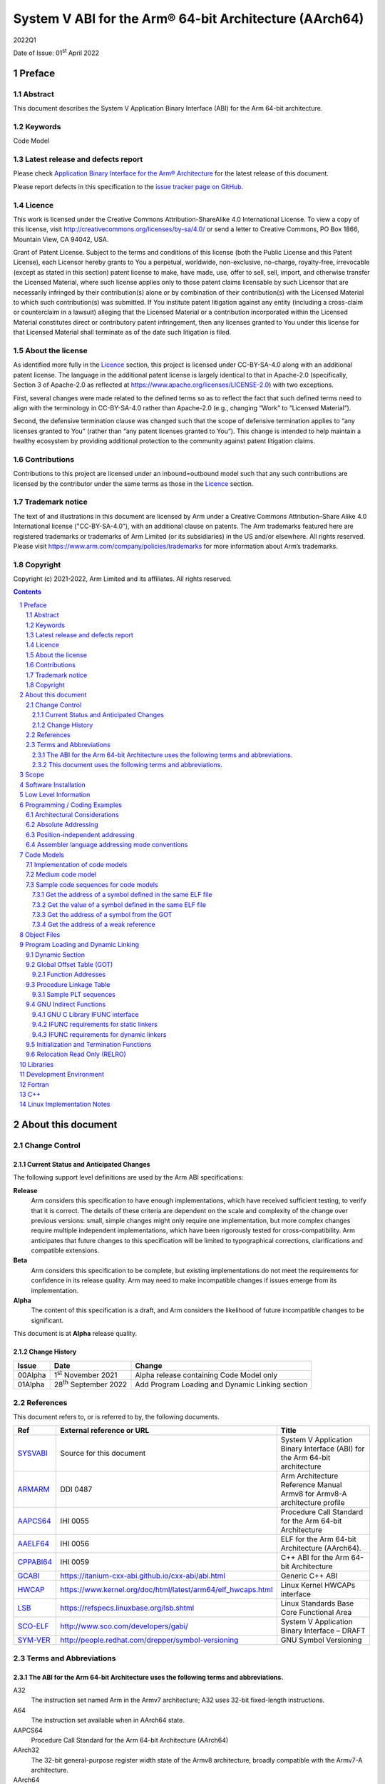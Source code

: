 ..
   Copyright (c) 2021-2022, Arm Limited and its affiliates.  All rights reserved.
   CC-BY-SA-4.0 AND Apache-Patent-License
   See LICENSE file for details

.. |release| replace:: 2022Q1
.. |date-of-issue| replace:: 01\ :sup:`st` April 2022
.. |copyright-date| replace:: 2021-2022
.. |footer| replace:: Copyright © |copyright-date|, Arm Limited and its
                      affiliates. All rights reserved.

.. _ARMARM: https://developer.arm.com/documentation/ddi0487/latest
.. _AAPCS64: https://github.com/ARM-software/abi-aa/releases
.. _AAELF64: https://github.com/ARM-software/abi-aa/releases
.. _CPPABI64: https://developer.arm.com/docs/ihi0059/latest
.. _GCABI: https://itanium-cxx-abi.github.io/cxx-abi/abi.html
.. _HWCAP: https://www.kernel.org/doc/html/latest/arm64/elf_hwcaps.html
.. _LSB: https://refspecs.linuxfoundation.org/LSB_5.0.0/LSB-Core-generic/LSB-Core-generic/book1.html
.. _SCO-ELF: http://www.sco.com/developers/gabi
.. _SYM-VER: http://www.akkadia.org/drepper/symbol-versioning
.. _SYSVABI: https://github.com/ARM-software/abi-aa/releases
.. _TLSDESC: http://www.fsfla.org/~lxoliva/writeups/TLS/paper-lk2006.pdf

System V ABI for the Arm® 64-bit Architecture (AArch64)
*******************************************************

.. class:: version

|release|

.. class:: issued

Date of Issue: |date-of-issue|

.. class:: logo

.. image::  Arm_logo_blue_RGB.svg
   :scale: 30%

.. section-numbering::

.. raw:: pdf

   PageBreak oneColumn

Preface
=======

Abstract
--------

This document describes the System V Application Binary Interface
(ABI) for the Arm 64-bit architecture.

Keywords
--------

Code Model

Latest release and defects report
---------------------------------

Please check `Application Binary Interface for the Arm® Architecture
<https://github.com/ARM-software/abi-aa>`_ for the latest
release of this document.

Please report defects in this specification to the `issue tracker page
on GitHub
<https://github.com/ARM-software/abi-aa/issues>`_.

Licence
-------

This work is licensed under the Creative Commons
Attribution-ShareAlike 4.0 International License. To view a copy of
this license, visit http://creativecommons.org/licenses/by-sa/4.0/ or
send a letter to Creative Commons, PO Box 1866, Mountain View, CA
94042, USA.

Grant of Patent License. Subject to the terms and conditions of this
license (both the Public License and this Patent License), each
Licensor hereby grants to You a perpetual, worldwide, non-exclusive,
no-charge, royalty-free, irrevocable (except as stated in this
section) patent license to make, have made, use, offer to sell, sell,
import, and otherwise transfer the Licensed Material, where such
license applies only to those patent claims licensable by such
Licensor that are necessarily infringed by their contribution(s) alone
or by combination of their contribution(s) with the Licensed Material
to which such contribution(s) was submitted. If You institute patent
litigation against any entity (including a cross-claim or counterclaim
in a lawsuit) alleging that the Licensed Material or a contribution
incorporated within the Licensed Material constitutes direct or
contributory patent infringement, then any licenses granted to You
under this license for that Licensed Material shall terminate as of
the date such litigation is filed.

About the license
-----------------

As identified more fully in the Licence_ section, this project
is licensed under CC-BY-SA-4.0 along with an additional patent
license.  The language in the additional patent license is largely
identical to that in Apache-2.0 (specifically, Section 3 of Apache-2.0
as reflected at https://www.apache.org/licenses/LICENSE-2.0) with two
exceptions.

First, several changes were made related to the defined terms so as to
reflect the fact that such defined terms need to align with the
terminology in CC-BY-SA-4.0 rather than Apache-2.0 (e.g., changing
“Work” to “Licensed Material”).

Second, the defensive termination clause was changed such that the
scope of defensive termination applies to “any licenses granted to
You” (rather than “any patent licenses granted to You”).  This change
is intended to help maintain a healthy ecosystem by providing
additional protection to the community against patent litigation
claims.

Contributions
-------------

Contributions to this project are licensed under an inbound=outbound
model such that any such contributions are licensed by the contributor
under the same terms as those in the `Licence`_ section.

Trademark notice
----------------

The text of and illustrations in this document are licensed by Arm
under a Creative Commons Attribution–Share Alike 4.0 International
license ("CC-BY-SA-4.0”), with an additional clause on patents.
The Arm trademarks featured here are registered trademarks or
trademarks of Arm Limited (or its subsidiaries) in the US and/or
elsewhere. All rights reserved. Please visit
https://www.arm.com/company/policies/trademarks for more information
about Arm’s trademarks.

Copyright
---------

Copyright (c) |copyright-date|, Arm Limited and its affiliates.  All rights reserved.

.. raw:: pdf

   PageBreak

.. contents::
   :depth: 3

.. raw:: pdf

   PageBreak

About this document
===================

Change Control
--------------

Current Status and Anticipated Changes
^^^^^^^^^^^^^^^^^^^^^^^^^^^^^^^^^^^^^^

The following support level definitions are used by the Arm ABI specifications:

**Release**
   Arm considers this specification to have enough implementations, which have
   received sufficient testing, to verify that it is correct. The details of these
   criteria are dependent on the scale and complexity of the change over previous
   versions: small, simple changes might only require one implementation, but more
   complex changes require multiple independent implementations, which have been
   rigorously tested for cross-compatibility. Arm anticipates that future changes
   to this specification will be limited to typographical corrections,
   clarifications and compatible extensions.

**Beta**
   Arm considers this specification to be complete, but existing
   implementations do not meet the requirements for confidence in its release
   quality. Arm may need to make incompatible changes if issues emerge from its
   implementation.

**Alpha**
   The content of this specification is a draft, and Arm considers the
   likelihood of future incompatible changes to be significant.

This document is at **Alpha** release quality.

Change History
^^^^^^^^^^^^^^

.. table::

 +------------+------------------------------+-------------------------------------------------------+
 | Issue      | Date                         | Change                                                |
 +============+==============================+=======================================================+
 | 00Alpha    | 1\ :sup:`st` November 2021   | Alpha release containing Code Model only              |
 +------------+------------------------------+-------------------------------------------------------+
 | 01Alpha    | 28\ :sup:`th` September 2022 | Add Program Loading and Dynamic Linking section       |
 +------------+------------------------------+-------------------------------------------------------+


References
----------

This document refers to, or is referred to by, the following documents.

.. table::

  +-------------+--------------------------------------------------------------+-----------------------------------------------------------------------------+
  | Ref         | External reference or URL                                    | Title                                                                       |
  +=============+==============================================================+=============================================================================+
  | SYSVABI_    | Source for this document                                     | System V Application Binary Interface (ABI) for the Arm 64-bit architecture |
  +-------------+--------------------------------------------------------------+-----------------------------------------------------------------------------+
  | ARMARM_     | DDI 0487                                                     | Arm Architecture Reference Manual Armv8 for Armv8-A architecture profile    |
  +-------------+--------------------------------------------------------------+-----------------------------------------------------------------------------+
  | AAPCS64_    | IHI 0055                                                     | Procedure Call Standard for the Arm 64-bit Architecture                     |
  +-------------+--------------------------------------------------------------+-----------------------------------------------------------------------------+
  | AAELF64_    | IHI 0056                                                     | ELF for the Arm 64-bit Architecture (AArch64).                              |
  +-------------+--------------------------------------------------------------+-----------------------------------------------------------------------------+
  | CPPABI64_   | IHI 0059                                                     | C++ ABI for the Arm 64-bit Architecture                                     |
  +-------------+--------------------------------------------------------------+-----------------------------------------------------------------------------+
  | GCABI_      | https://itanium-cxx-abi.github.io/cxx-abi/abi.html           | Generic C++ ABI                                                             |
  +-------------+--------------------------------------------------------------+-----------------------------------------------------------------------------+
  | HWCAP_      | https://www.kernel.org/doc/html/latest/arm64/elf_hwcaps.html | Linux Kernel HWCAPs interface                                               |
  +-------------+--------------------------------------------------------------+-----------------------------------------------------------------------------+
  | LSB_        | https://refspecs.linuxbase.org/lsb.shtml                     | Linux Standards Base Core Functional Area                                   |
  +-------------+--------------------------------------------------------------+-----------------------------------------------------------------------------+
  | SCO-ELF_    | http://www.sco.com/developers/gabi/                          | System V Application Binary Interface – DRAFT                               |
  +-------------+--------------------------------------------------------------+-----------------------------------------------------------------------------+
  | SYM-VER_    | http://people.redhat.com/drepper/symbol-versioning           | GNU Symbol Versioning                                                       |
  +-------------+--------------------------------------------------------------+-----------------------------------------------------------------------------+

Terms and Abbreviations
-----------------------

The ABI for the Arm 64-bit Architecture uses the following terms and abbreviations.
^^^^^^^^^^^^^^^^^^^^^^^^^^^^^^^^^^^^^^^^^^^^^^^^^^^^^^^^^^^^^^^^^^^^^^^^^^^^^^^^^^^

A32
   The instruction set named Arm in the Armv7 architecture; A32 uses 32-bit
   fixed-length instructions.

A64
   The instruction set available when in AArch64 state.

AAPCS64
   Procedure Call Standard for the Arm 64-bit Architecture (AArch64)

AArch32
   The 32-bit general-purpose register width state of the Armv8 architecture,
   broadly compatible with the Armv7-A architecture.

AArch64
   The 64-bit general-purpose register width state of the Armv8 architecture.

ABI
   Application Binary Interface:

   1. The specifications to which an executable must conform in order to
      execute in a specific execution environment. For example, the
      *Linux ABI for the Arm Architecture*.

   2. A particular aspect of the specifications to which independently
      produced relocatable files must conform in order to be
      statically linkable and executable.  For example, the CPPABI64

Arm-based
   ... based on the Arm architecture ...

Floating point
   Depending on context floating point means or qualifies: (a) floating-point
   arithmetic conforming to IEEE 754 2008; (b) the Armv8 floating point
   instruction set; (c) the register set shared by (b) and the Armv8 SIMD
   instruction set.

Q-o-I
   Quality of Implementation – a quality, behavior, functionality, or
   mechanism not required by this standard, but which might be provided
   by systems conforming to it.  Q-o-I is often used to describe the
   tool-chain-specific means by which a standard requirement is met.

SIMD
   Single Instruction Multiple Data – A term denoting or qualifying:
   (a) processing several data items in parallel under the control of one
   instruction; (b) the Arm v8 SIMD instruction set: (c) the register set
   shared by (b) and the Armv8 floating point instruction set.

SIMD and floating point
   The Arm architecture’s SIMD and Floating Point architecture comprising
   the floating point instruction set, the SIMD instruction set and the
   register set shared by them.

SVE
   The Arm architecture's Scalable Vector Extension.

T32
   The instruction set named Thumb in the Armv7 architecture; T32 uses
   16-bit and 32-bit instructions.

VG
   The number of 64-bit “vector granules” in an SVE vector; in other words,
   the number of bits in an SVE vector register divided by 64.

ILP32
   SysV-like data model where int, long int and pointer are 32-bit

LP64
   SysV-like data model where int is 32-bit, but long int and pointer are 64-bit.

LLP64
   Windows-like data model where int and long int are 32-bit, but long long int and pointer are 64-bit.

This document uses the following terms and abbreviations.
^^^^^^^^^^^^^^^^^^^^^^^^^^^^^^^^^^^^^^^^^^^^^^^^^^^^^^^^^

SysV
   Unix System V. A variant of the Unix Operating System. Although
   this specification refers to SysV, many other operating systems,
   such as Linux or BSD use similar conventions.

Platform
   A program execution environment such as that defined by an
   operating system or run- time environment. A platform defines the
   specific variant of the ABI and may impose additional
   constraints. Linux is a platform in this sense.

More specific terminology is defined when it is first used.

.. raw:: pdf

   PageBreak

Scope
=====

Except where otherwise stated the AArch64 System V ABI follows the
base ABI documents in `ABI for the Arm 64 bit architecture <https://github.com/ARM-software/abi-aa#abi-for-the-arm-64-bit-architecture>`_. The AArch64 System V ABI
documents the places where divergence exists with respect to the base
ABI and attempts to act as a unifying document to cover information in
a variety of places that is of relevance to a System V implementation.

.. raw:: pdf

   PageBreak oneColumn

Software Installation
=====================

This document does not describe the software installation on an
AArch64 system.

.. raw:: pdf

   PageBreak oneColumn

Low Level Information
=====================

Not available for this Alpha release.

.. raw:: pdf

   PageBreak oneColumn

Programming / Coding Examples
=============================

Architectural Considerations
----------------------------

The AArch64 architecture does not allow for instructions to encode
arbitrary 64 bit constants in a single instructions. Immediates or
constants need to be constructed by a sequence of instructions that
are defined in the Arm Architecture Reference Manual Armv8, for
Armv8-A architecture profile [`ARMARM`_]. Most instructions accept
restricted immediate forms, the details of which are beyond the scope
of this document. Given the range of immediates and offsets accepted
by various instructions, programming on this architecture lends itself
to a set of code models that define a set of constraints to allow an
efficient mapping of a program to a set of machine instructions. In
the following section we document the code sequences for memory
addressing; and in effect document the various memory models produced
for the architecture.

Absolute Addressing
-------------------

Absolute addressing means that the virtual addresses of instructions
and statically allocated data are known at static link time. To
execute properly the object must be loaded at the virtual address
specified by the static linker. Critically this means that the static
linker can embed these fixed, absolute addresses into the read-only,
shareable code, rather than requiring run-time relocation via a Global
Offset Table (GOT). Absolute addressing does not mean that PC-relative
addressing cannot be used, if that is the most efficient way to
generate an absolute address within the limits supported by the model.

Absolute addressing is suitable for most bare-metal code, including
the Linux kernel, as well as for normal GNU/Linux executables which –
while dynamically linked – are loaded at a fixed address.

Position-independent addressing
-------------------------------

In position-independent code (PIC) the virtual addresses of
instructions and static data are not known until dynamic link
time.

The PIC model depends on an offset, known at static link time between
a read-only dynamic relocation free executable segment and a
read-write segment containing dynamic relocations. Code in the
executable segment accesses data in the read-write segment via
PC-relative addressing modes. PIC is typically used when building
dynamic shared objects, where references to external variables must
use indirect references via a static linker created global offset
table (GOT).

A GOT generating relocation is used to inform the static
linker to create the GOT entry. The address of symbol definitions that
cannot be pre-empted at dynamic link time can have their address
taken so no GOT generating relocation is required.

PIC can also be used to build position-independent executables. A
variant of PIC called PIE (position-independent executable) can be
used to build an executable. PIE assumes that global symbols cannot be
pre-empted, which means that an indirection via the GOT is not needed.

Assembler language addressing mode conventions
----------------------------------------------

The assembler examples in this document make use of operators to
modify the addressing mode used to form the immediate value of the
instruction.

The tables below describe the assembler operators that can be used to
alter the relocation directive emitted by the assembler. The typical
syntax is of the form ``#:<operator>:<symbol name>``

.. table:: Absolute operators

  +-----------------------+-------------+----------------------------+
  | Operator              | Instruction | Relocation                 |
  +=======================+=============+============================+
  | ``lo12``              | ``add``     | R_AARCH64_ADD_ABS_LO12_NC  |
  +-----------------------+-------------+----------------------------+
  | ``lo12``              | ``ldr,str`` | R_AARCH64_LDST_ABS_LO12_NC |
  +-----------------------+-------------+----------------------------+
  | ``abs_g0``            | ``mov[nz]`` | R_AARCH64_MOVW_UABS_G0     |
  +-----------------------+-------------+----------------------------+
  | ``abs_g0_s``          | ``mov[nz]`` | R_AARCH64_MOVW_SABS_G0     |
  +-----------------------+-------------+----------------------------+
  | ``abs_g0_nc``         | ``movk``    | R_AARCH64_MOVW_UABS_G0_NC  |
  +-----------------------+-------------+----------------------------+
  | ``abs_g1``            | ``mov[nz]`` | R_AARCH64_MOVW_UABS_G1     |
  +-----------------------+-------------+----------------------------+
  | ``abs_g1_s``          | ``mov[nz]`` | R_AARCH64_MOVW_SABS_G1     |
  +-----------------------+-------------+----------------------------+
  | ``abs_g1_nc``         | ``movk``    | R_AARCH64_MOVW_UABS_G1_NC  |
  +-----------------------+-------------+----------------------------+
  | ``abs_g2``            | ``mov[nz]`` | R_AARCH64_MOVW_UABS_G2     |
  +-----------------------+-------------+----------------------------+
  | ``abs_g2_s``          | ``mov[nz]`` | R_AARCH64_MOVW_SABS_G2     |
  +-----------------------+-------------+----------------------------+
  | ``abs_g2_nc``         | ``movk``    | R_AARCH64_MOVW_UABS_G2_NC  |
  +-----------------------+-------------+----------------------------+
  | ``abs_g3``            | ``mov[nz]`` | R_AARCH64_MOVW_UABS_G3     |
  +-----------------------+-------------+----------------------------+

.. table:: Position-independent operators

  +-----------------------+-------------+-------------------------------+
  | Operator              | Instruction | Relocation                    |
  +=======================+=============+===============================+
  | (no operator)         | ``adrp``    | R_AARCH64_ADR_PREL_PG_HI21    |
  +-----------------------+-------------+-------------------------------+
  | ``pg_hi21``           | ``adrp``    | R_AARCH64_ADR_PREL_PG_HI21    |
  +-----------------------+-------------+-------------------------------+
  | ``pg_hi21_nc``        | ``adrp``    | R_AARCH64_ADR_PREL_PG_HI21_NC |
  +-----------------------+-------------+-------------------------------+
  | (no operator)         | ``adr``     | R_AARCH64_ADR_PREL_LO21       |
  +-----------------------+-------------+-------------------------------+
  | ``prel_g0``           | ``mov[nz]`` | R_AARCH64_MOVW_PREL_G0        |
  +-----------------------+-------------+-------------------------------+
  | ``prel_g0_nc``        | ``movk``    | R_AARCH64_MOVW_PREL_G0_NC     |
  +-----------------------+-------------+-------------------------------+
  | ``prel_g1``           | ``mov[nz]`` | R_AARCH64_MOVW_PREL_G1        |
  +-----------------------+-------------+-------------------------------+
  | ``prel_g1_nc``        | ``movk``    | R_AARCH64_MOVW_PREL_G1_NC     |
  +-----------------------+-------------+-------------------------------+
  | ``prel_g2``           | ``mov[nz]`` | R_AARCH64_MOVW_PREL_G2        |
  +-----------------------+-------------+-------------------------------+
  | ``prel_g2_nc``        | ``movk``    | R_AARCH64_MOVW_PREL_G2_NC     |
  +-----------------------+-------------+-------------------------------+
  | ``prel_g3``           | ``mov[nz]`` | R_AARCH64_MOVW_PREL_G3        |
  +-----------------------+-------------+-------------------------------+

.. table:: GOT operators

  +-----------------------+-------------+-------------------------------+
  | Operator              | Instruction | Relocation                    |
  +=======================+=============+===============================+
  | ``got``               | ``adrp``    | R_AARCH64_ADR_GOT_PAGE        |
  +-----------------------+-------------+-------------------------------+
  | ``got_lo12``          | ``ldr``     | R_AARCH64_LD64_GOT_LO12_NC    |
  +-----------------------+-------------+-------------------------------+
  | ``gotoff_g0_nc``      | ``movk``    | R_AARCH64_MOVW_GOTOFF_G0_NC   |
  +-----------------------+-------------+-------------------------------+
  | ``gotoff_g1``         | ``mov[nz]`` | R_AARCH64_MOVW_GOTOFF_G1      |
  +-----------------------+-------------+-------------------------------+
  | ``gotoff_lo15``       | ``ldr``     | R_AARCH64_LD64_GOTOFF_LO15    |
  +-----------------------+-------------+-------------------------------+
  | ``gotpage_lo15``      | ``ldr``     | R_AARCH64_LD64_GOTPAGE_LO15   |
  +-----------------------+-------------+-------------------------------+

.. note::

   ``#:got:src`` refers to the GOT slot for the symbol ``src``

   ``#:got_lo12:src`` refers to the lower 12 bits of the
   address of the GOT slot for the symbol ``src``.

   The assembler instruction ``adrp xn, __GLOBAL_OFFSET_TABLE__``
   finds the address of the 4KiB page containing the start of the
   ``.got`` section. More details can be found in Global Offset Table
   (GOT).

   ``#:gotpage_lo15:src`` is a 15-bit offset into the page containing
   the GOT entry for ``src``.

   ``#:gotoff_lo15:src`` - This refers to the 15 bit offset from the
   start of the GOT.

.. table:: TLS operators

  +-----------------------+-------------+---------------------------------------+
  | Operator              | Instruction | Relocation                            |
  +=======================+=============+=======================================+
  | ``gottprel_g0_nc``    | ``movk``    | R_AARCH64_TLSIE_MOVW_GOTTPREL_G0_NC   |
  +-----------------------+-------------+---------------------------------------+
  | ``gottprel_g1``       | ``mov[nz]`` | R_AARCH64_TLSIE_MOVW_GOTTPREL_G1      |
  +-----------------------+-------------+---------------------------------------+
  | ``tlsgd``             | ``adrp``    | R_AARCH64_TLSGD_ADR_PAGE21            |
  +-----------------------+-------------+---------------------------------------+
  | ``tlsgd``             | ``adr``     | R_AARCH64_TLSGD_ADR_PREL21            |
  +-----------------------+-------------+---------------------------------------+
  | ``tlsgd_lo12``        | ``add``     | R_AARCH64_TLSGD_ADD_LO12_NC           |
  +-----------------------+-------------+---------------------------------------+
  | ``tlsgd_g0_nc``       | ``movk``    | R_AARCH64_TLSGD_MOVW_G0_NC            |
  +-----------------------+-------------+---------------------------------------+
  | ``tlsgd_g1``          | ``mov[nz]`` | R_AARCH64_TLSGD_MOVW_G1               |
  +-----------------------+-------------+---------------------------------------+
  | ``tlsdesc``           | ``adrp``    | R_AARCH64_TLSDESC_ADR_PAGE21          |
  +-----------------------+-------------+---------------------------------------+
  | ``tlsdesc``           | ``adr``     | R_AARCH64_TLSDESC_ADR_PREL21          |
  +-----------------------+-------------+---------------------------------------+
  | ``tlsdesc_lo12``      | ``ldr``     | R_AARCH64_TLSDESC_LD64_LO12           |
  +-----------------------+-------------+---------------------------------------+
  | ``tlsldm``            | ``adrp``    | R_AARCH64_TLSLD_ADR_PAGE21            |
  +-----------------------+-------------+---------------------------------------+
  | ``tlsldm``            | ``adr``     | R_AARCH64_TLSLD_ADR_PREL21            |
  +-----------------------+-------------+---------------------------------------+
  | ``tlsldm_lo12_nc``    | ``add``     | R_AARCH64_TLSLD_ADD_LO12_NC           |
  +-----------------------+-------------+---------------------------------------+
  | ``dtprel_lo12``       | ``add``     | R_AARCH64_TLSLD_ADD_DTPREL_LO12       |
  +-----------------------+-------------+---------------------------------------+
  | ``dtprel_lo12``       | ``ldr``     | R_AARCH64_TLSLD_LDST64_DTPREL_LO12    |
  +-----------------------+-------------+---------------------------------------+
  | ``dtprel_lo12_nc``    | ``add``     | R_AARCH64_TLSLD_ADD_DTPREL_LO12_NC    |
  +-----------------------+-------------+---------------------------------------+
  | ``dtprel_lo12_nc``    | ``ldr``     | R_AARCH64_TLSLD_LDST64_DTPREL_LO12_NC |
  +-----------------------+-------------+---------------------------------------+
  | ``dtprel_g0``         | ``mov[nz]`` | R_AARCH64_TLSLD_MOVW_DTPREL_G0        |
  +-----------------------+-------------+---------------------------------------+
  | ``dtprel_g0_nc``      | ``movk``    | R_AARCH64_TLSLD_MOVW_DTPREL_G0_NC     |
  +-----------------------+-------------+---------------------------------------+
  | ``dtprel_g1``         | ``mov[nz]`` | R_AARCH64_TLSLD_MOVW_DTPREL_G1        |
  +-----------------------+-------------+---------------------------------------+
  | ``dtprel_g1_nc``      | ``movk``    | R_AARCH64_TLSLD_MOVW_DTPREL_G1_NC     |
  +-----------------------+-------------+---------------------------------------+
  | ``dtprel_g2``         | ``mov[nz]`` | R_AARCH64_TLSLD_MOVW_DTPREL_G2        |
  +-----------------------+-------------+---------------------------------------+
  | ``tlsdesc_off_g0_nc`` | ``movk``    | R_AARCH64_TLSDESC_OFF_G0_NC           |
  +-----------------------+-------------+---------------------------------------+
  | ``tlsdesc_off_g1``    | ``mov[nz]`` | R_AARCH64_TLSDESC_OFF_G1              |
  +-----------------------+-------------+---------------------------------------+
  | ``gottprel``          | ``adrp``    | R_AARCH64_TLSIE_ADR_GOTTPREL_PAGE21   |
  +-----------------------+-------------+---------------------------------------+
  | ``gottprel_lo12``     | ``ldr``     | R_AARCH64_TLSIE_LD64_GOTTPREL_LO12_NC |
  +-----------------------+-------------+---------------------------------------+
  | ``tprel``             | ``add``     | R_AARCH64_TLSLE_ADD_TPREL_LO12        |
  +-----------------------+-------------+---------------------------------------+
  | ``tprel_lo12``        | ``add``     | R_AARCH64_TLSLE_ADD_TPREL_LO12        |
  +-----------------------+-------------+---------------------------------------+
  | ``tprel_lo12``        | ``ldr``     | R_AARCH64_TLSLE_LDST64_TPREL_LO12     |
  +-----------------------+-------------+---------------------------------------+
  | ``tprel_hi12``        | ``add``     | R_AARCH64_TLSLE_ADD_TPREL_HI12        |
  +-----------------------+-------------+---------------------------------------+
  | ``tprel_lo12_nc``     | ``add``     | R_AARCH64_TLSLE_ADD_TPREL_LO12_NC     |
  +-----------------------+-------------+---------------------------------------+
  | ``tprel_lo12_nc``     | ``ldr``     | R_AARCH64_TLSLE_LDST64_TPREL_LO12_NC  |
  +-----------------------+-------------+---------------------------------------+
  | ``tprel_g2``          | ``mov[nz]`` | R_AARCH64_TLSLE_MOVW_TPREL_G2         |
  +-----------------------+-------------+---------------------------------------+
  | ``tprel_g1``          | ``mov[nz]`` | R_AARCH64_TLSLE_MOVW_TPREL_G1         |
  +-----------------------+-------------+---------------------------------------+
  | ``tprel_g1_nc``       | ``movk``    | R_AARCH64_TLSLE_MOVW_TPREL_G1_NC      |
  +-----------------------+-------------+---------------------------------------+
  | ``tprel_g0``          | ``mov[nz]`` | R_AARCH64_TLSLE_MOVW_TPREL_G0         |
  +-----------------------+-------------+---------------------------------------+
  | ``tprel_g0_nc``       | ``movk``    | R_AARCH64_TLSLE_MOVW_TPREL_G0_NC      |
  +-----------------------+-------------+---------------------------------------+

.. note::

   Relocations are defined in AAELF64_.

.. raw:: pdf

   PageBreak oneColumn

Code Models
===========

The AArch64 A64 instruction set has a number of features and
constraints which make it desirable to use different code models for
different sizes of executable or dynamic shared object, to improve
performance and reduce static code size. The relevant constraints are:

* The LDR (literal) and ADR instructions generate a PC-relative address
  with a range of +/- 1MiB.

* The ADRP instruction generates a PC-relative, page aligned address
  with a range of +/- 4GiB (where page = 4KiB).

* The LDR and STR instructions accept a 12-bit unsigned immediate
  offset, scaled by the access size.

* The B and BL instructiond have a range of +/-128MiB. This is
  typically used for function / procedure calls.

* A series of MOVZ and up to 3 MOVK instructions can be used to
  construct a 64-bit value.

* Static linkers may insert a veneer (a sequence of instructions) to
  implement a relocated B or BL to a destination further away than the
  +/-128MiB range. The size of executable sections must be limited to
  127 MiB to leave space for veneers to be inserted after the section.

* The relative data relocations R_AARCH64_PLT32 and R_AARCH64_PREL32
  have a range of +/-2GiB.

The code models assume that an executable or shared library use an ELF
file layout similar to the diagram below.

.. _Illustrative ELF file layout:

.. rubric:: Illustrative ELF file layout

.. figure:: sysvabi64-elf-layout.svg
   :scale: 35%

The table below identifies the code models that have been defined,
along with the assumptions that the code model may make.

.. table:: Code Models

  +--------+----------------+----------------+------------------------+
  | Code   | Max text       | Max combined   | Additional GOT         |
  | Model  | segment size   | span of text   | restrictions           |
  |        |                | and data       |                        |
  |        |                | segments       |                        |
  +========+================+================+========================+
  | tiny   | 1 MiB          | 1 Mib          | none                   |
  |        |                |                |                        |
  +--------+----------------+----------------+------------------------+
  | small  | 2GiB           | 4 GiB          | pic: got size < 32 KiB |
  |        |                |                +------------------------+
  |        |                |                | PIC: none              |
  +--------+----------------+----------------+------------------------+
  | medium | 2GiB           | no restriction | pic: got size < 32 KiB |
  |        |                |                +------------------------+
  |        |                |                | PIC: none              |
  +--------+----------------+----------------+------------------------+
  | large  | 2GiB           | no restriction | max distance from text |
  |        |                |                | to GOT < 4 GiB         |
  |        |                |                |                        |
  |        |                |                |                        |
  +--------+----------------+----------------+------------------------+

.. note::

  1. The max segment size columns describes the total span of the
  statically allocated content. It says nothing about the base address
  of the program or shared object, which may be located anywhere
  within the AArch64 virtual address space.

  2. The definition of the text segment includes the shareable PLT,
  code and read-only data sections. If the components of text segment
  are in separate consecutive ELF segments then the text segment is
  the maximum combined span of the ELF segments.

  3. The data segment contains the statically defined, writable,
  per-process data sections. In all models dynamically allocated data
  and stack can make use of the full virtual address space, dependent
  on operating system addressing limits. If the components are in
  separate ELF segments, the data segment is the maximum combined span
  of the ELF segments.

  4. The code models assume the text and data segments are consecutive
  in virtual memory with only padding for segment alignment between
  them. Programs that have significant separation between the code and
  data segments must take this extra distance into account in the max
  combined span of text and data segments.

  5. The text segment maximum size is limited to 2GiB by
  R_AARCH64_PLT32 relocations from ``.eh_frame`` sections.

  6. While designing the code models it was estimated that only 2.6%
  of load modules (executables and dynamic shared objects) have a max
  text segment size greater than 1MiB; the rest would all fit into the
  tiny model. However to avoid build option changes, it is recommended
  that the small model should be the default, with an explicit option
  to select the tiny model.

  7. Executables and shared objects may be linked dynamically with other
  shared objects which use a different code model.

  8. Linking of relocatable objects of different code models is possible
  as is linking of PIC/PIE and non-PIC relocatable objects. The result
  of the combination is always the most limited model. For example the
  combination of a tiny code model PIC object and small code model
  non-PIC object is a tiny non-PIC executable.

  9. The large code model is aimed at programs with large amounts of
  read-write data, not large amounts or sparsely placed code.

Implementation of code models
-----------------------------

The convention for command-line option to select code model is
``-mcmodel=<model>`` where code model is one of ``tiny``, ``small``,
``medium`` or ``large``.

The convention for command-line option to select position-independent
code is ``-fpic`` for pic ``-fPIC`` for PIC. When compiling for an
executable ``-fpie`` and ``-fPIE`` have the same GOT size limitations
as ``-fpic`` and ``-fPIC`` respectively.

Not all compilers will implement all of the code models. The table
below describes the implementation status of code models for two
open-source compilers.

.. table:: Code Model Support

  +--------+----------------+----------------+
  | Code   | GCC 11         | Clang 12.0     |
  | Model  |                |                |
  +========+================+================+
  | tiny   | yes            | yes            |
  |        |                |                |
  +--------+----------------+----------------+
  | small  | pic and PIC    | pic and PIC    |
  |        | implemented    | accepted but   |
  |        |                | PIC used       |
  +--------+----------------+----------------+
  | medium | pic and PIC    | pic and PIC    |
  |        | proposed       | proposed       |
  |        |                |                |
  +--------+----------------+----------------+
  | large  | no-pic support | no-pic support |
  |        |                |                |
  |        |                |                |
  |        |                |                |
  +--------+----------------+----------------+


Medium code model
-----------------

The medium code model is suitable for programs that do not have large amounts
of executable code, but do contain large static data objects. The medium code
model separates data into small data and large data. Small data is addressed
in the same way as the small code model, with the same maximum size
restrictions as the small code model. Large data is addressed via the GOT and
does not have a maximum size limit.

Data is defined as large data if any of the following are true:

- The data is >= 64 KiB in size.
- The data is of unknown size.
- The data will be represented by an unallocated common block, described by a
  ``SHN_COMMON`` symbol.

All other data is small data.

Large data is placed in sections with an ``l`` prefix, for example ``.lbss``,
``.ldata`` and ``.lrodata``. Both small and large RELRO data are placed in
``.data.rel.ro`` as many loaders only support one ``PT_GNU_RELRO`` program
header. At static link time the large data sections must be placed after all
small data sections. If it is the last small data section, the static linker
allocates storage for ``SHN_COMMON`` symbols at the end of the ``bss``
section. Otherwise they are allocated in ``lbss``.

Sample code sequences for code models
-------------------------------------

The following section provide some sample code sequences for
addressing static data. The samples are provided to illustrate the
effects on code-generation of the code-models.

Get the address of a symbol defined in the same ELF file
^^^^^^^^^^^^^^^^^^^^^^^^^^^^^^^^^^^^^^^^^^^^^^^^^^^^^^^^

Code that is not position-independent may use the absolute address of
the symbol. Code that is position-independent may use a pc-relative
offset to the symbol if the definition of the symbol is not
pre-emptible. If the symbol is pre-emptible the address must be loaded
from the GOT.

PC-relative offset of +/- 1 MiB. Suitable for tiny code model.

.. code-block:: asm

    adr x0, var

PC-relative offset of +/- 4 GiB. Suitable for small/medium code model.

.. code-block:: asm

    adrp x0, var
    add x0, x0, #:lo12: var

PC-relative offset not within +/- 4 GiB. Suitable for large symbols in
the medium code model.

.. code-block:: asm

    adrp x0, :got: var
    ldr x0, [x0, :got_lo12: var]

Absolute load of a literal, where the literal is within 1
MiB. Suitable for large code model if the literal is defined within
the same section as the code.

.. code-block:: asm

    ldr x0, .L0
  .L0
    .xword var

Absolute using a load of a literal where the literal is within 4
GiB. Suitable for the large code model.

.. code-block:: asm

    adrp x0, .L0
    ldr x0, [x0, #:lo12: .L0]
  .L0
    .xword var

Absolute using 4 instructions. Suitable for the large code model.

.. code-block:: asm

    movz    x0, # :abs_g0_nc: var
    movk    x1, # :abs_g1_nc: var
    movk    x2, # :abs_g2_nc: var
    movk    x3, # :abs_g3: var

Get the value of a symbol defined in the same ELF file
^^^^^^^^^^^^^^^^^^^^^^^^^^^^^^^^^^^^^^^^^^^^^^^^^^^^^^

In the general case one of the sequences above is used to get the
address. A load instruction can then be used to obtain the value. In
some cases the add can be folded into the load.

PC-relative offset of +/- 4 GiB. Suitable for the small/medium code model.

.. code-block:: asm

    adrp x0, var
    ldr x0, [x0, #:lo12:var]


Get the address of a symbol from the GOT
^^^^^^^^^^^^^^^^^^^^^^^^^^^^^^^^^^^^^^^^

All of GOT is within 1 MiB. Suitable for the tiny code model.

.. code-block:: asm

    ldr x0, :got: var

Base of GOT is within 4 GiB, GOT size is < 32 KiB. Suitable for pic.

.. code-block:: asm

    adrp x0, :got: __GLOBAL_OFFSET_TABLE__
    ldr x0, [x0, # :gotpage_lo15: var]

All of GOT is within 4 GiB, GOT size is >= 32 KiB. Suitable for PIC.

.. code-block:: asm

    adrp x0, :got: var
    ldr x0, [x0, # :got_lo12: var]

Get the address of a weak reference
^^^^^^^^^^^^^^^^^^^^^^^^^^^^^^^^^^^

An undefined weak reference resolves to 0. In the general case it is
not possible to give an offset that when added to the PC will result
in 0. To get the address of a weak reference the compiler can use a
load from literal or acccess the address via a GOT entry, which will
evaluate to 0 if the symbol is undefined.

.. raw:: pdf

   PageBreak oneColumn

Object Files
============

These follow the AAELF64_ base definition from Arm.

.. raw:: pdf

   PageBreak oneColumn

Program Loading and Dynamic Linking
===================================

The system works on creating a program/process image by logically
copying or mapping the program image from storage into a virtual
memory segment. In most systems with demand paging, when the actual
page is mapped into physical memory depends on the execution behaviour
of the program and the working set that it requires for its correct
execution. To minimize the number of such reads from the physical
medium containing the program, executables and shared objects must
have loadable program segments whose file offsets and virtual
addresses are congruent modulo the page size.

Since the architecture supports a maximum page size of 64KiB the page
size should be set to 64KiB for compatibility with systems that use
64KiB pages. There are a number of optimizations that can be
applied to save space.

 * The first page of text contains the ELF header, program header
   information and other information from the ELF file.

 * The last page of text contains parts of the first page of data.

 * The first data page has a copy of the last page of text.

 * The last data page may contain file information not relevant to the
   current process.

The underlying operating system typically adjusts access permissions
to these regions *as if* each segment were complete and
separate. Typically the regions of the file holding the last page of
the text segment and the first page of the data segment will be mapped
twice at two different virtual addresses, one for mapping as code and
the other for mapping as data.

Shared objects are always built with a base virtual address of 0,
while executables with an ELF ``e_type`` of ``ET_EXEC`` are built with
a fixed virtual address. The underlying operating system maps shared
objects at different virtual addresses, utilizing the fact that the
code and data addressing within such a shared object is
position-independent. The position independence relies on the
principle that the offset between loadable program segments is fixed
at static link time. This permits code to access data in another
loadable program segment using a pc-relative offset that will not
change at run time.

Program segments for executables built with a fixed virtual address
have to be mapped identically to the virtual addresses used to create
the executable file.

Position-independent executables are mapped in the same way as shared
objects. They have an ELF ``e_type`` of ``ET_DYN``.

Dynamic Section
---------------

The dynamic section entries allow information to be passed between the
static linker and the dynamic linker. There are a number of entries
that help locate various dynamic relocation tables and other aspects
that are architecture independent.

The generic dynamic tags are defined in SCO-ELF_ Dynamic Section.

The AArch64 specific dynamic tags are defined in AAELF64_ Dynamic
Section.

The generic tag ``DT_PLTGOT`` has a processor specific
implementation. On AArch64 it is defined to be the address of the
``.got.plt`` section.

Global Offset Table (GOT)
-------------------------

Position-independent code cannot, in general, contain absolute (fixed)
virtual addresses. Global offset tables hold absolute addresses in
private data, thus making the addresses available without compromising
the position-independence and shareability of a program's text
segment. A program references its global offset table using
position-independent addressing and extracts the absolute values from
it, thereby redirecting position-independent references to their
actual locations.

The global offset table (GOT) is created by the static linker in
response to GOT generating relocations. See AAELF64_ Relocation
operations for more information.

AArch64 splits the global offset table (GOT) into two sections:

 * ``.got.plt`` for code addresses accessed only from the Procedure Linkage
   Table (PLT).

 * ``.got`` all other addresses and offsets.

Both the ``.got`` and ``.got.plt`` sections are aligned to a minimum
of 8 bytes. They both contain 8-byte sized entries.

If a position-independent program requires direct access to the
absolute address of a symbol, that symbol will have a GOT
entry. Because the executable and shared objects have their own
independent GOTs, a symbol's address may appear in several tables. The
dynamic linker processes all of the relocations in the ``.got``
section before giving control to any code in the process image, thus
ensuring the absolute addresses are available during execution. Code
in the process that runs as part of a GNU indirect function resolver
is an exception to this rule. See `GNU Indirect Functions`_ for the
restrictions on what addresses can be accessed from a resolver
function.

In some dynamic linkers the ``.got`` section's first entry (number
zero) is reserved to hold the address of the dynamic structure,
referenced with the linker defined symbol ``_DYNAMIC``. The dynamic
linker in versions of glibc prior to version 2.35 use this address to
find its own dynamic structure without having yet processed their own
relocation entries. Static linkers wishing to build versions of glibc
older than 2.35 will need to define ``_DYNAMIC``.

AArch64 entries one and two in the ``.got.plt`` are reserved for the
dynamic linker.

For AArch64 the linker defined ``_GLOBAL_OFFSET_TABLE_`` symbol should
be the address of the first global offset table entry in the ``.got``
section.

See `Sample code sequences for code models`_ for code model for
examples of how to access the ``.got``.

Function Addresses
^^^^^^^^^^^^^^^^^^

Direct function calls are those where the name of the called function
is known at compile time. The PC-relative direct branch instructions
may be used for all direct function calls, whether absolute or
position-independent.

Indirect function calls are those where the address of the function is
in a pointer. Appropriate code is used to load the value of the
pointer into a register, as for other data, and then an indirect
branch instruction is used with the register as an operand to the
instruction.

In statically linked code the address of a function is always its real
address. However in dynamically linked environments references to the
address of a function from an executable file and its shared objects
might not resolve to the same value.

References from within shared objects to a function address will
normally be resolved by the dynamic linker to the virtual address of
the function itself.

References from within a non-position-independent executable file to a
function address defined in a shared object will normally be resolved
by the static linker to the address of the `Procedure Linkage Table`_
(PLT) entry for that function within the executable file. If the
address is in a writable location the linker may use a dynamic
relocation instead.

When both shared objects and a non-position-independent executable use
the address of a function both the shared library and the application
must use the same address for the functions in order for address
comparisons to work as expected. If the static linker uses a PLT entry
for a function as the address for a function then it must place the
address of the PLT for the function in the dynamic symbols table entry
for the function. This will result in a dynamic symbol table entry
with a section index of ``SHN_UNDEF``, a type ``STT_FUNC`` and a
non-zero ``st_value``. A reference to this symbol will be resolved by
the dynamic linker to the address PLT for the function in the
executable.

The ``R_<CLS>_JUMP_SLOT`` relocations defined in AAELF64_ are
associated with PLT entries. These entries are used for direct
function calls rather than for references to function addresses. These
relocations do not use the special symbol value described
above. Otherwise a very tight endless loop would result.

In a position-independent executable all non-local function addresses
are accessed via the GOT so no indirection via the PLT entry is
necessary.

Shared objects may implement direct function calls to non-pre-emptable
symbols using a direct branch instruction. A static linker will
consider a symbol not pre-emptable if:

 * The symbol has ``STB_LOCAL`` binding.

 * The symbol has a symbol visibility that is not ``STV_DEFAULT``.

 * The symbol has been given the ``local`` symbol version, defined in
   SYM-VER_.

 * The static linker adds the dynamic tag ``DT_FLAGS`` with the
   ``DF_SYMBOLIC`` flag set. This makes all symbols non-pre-emptable.

 * Some other implementation defined linker feature such as
   ``--dynamic-list`` is used.

Shared objects must indirect all function calls to pre-emptable
symbols through the static linker created Procedure Linkage Table.

Procedure Linkage Table
-----------------------

Much as the global offset table (GOT) redirects position-independent
address calculations to absolute locations, the Procedure Linkage
Table (PLT) redirects position-independent function calls to absolute
locations. The static linker cannot resolve execution transfers (such
as function calls) from one executable or shared object to
another. Consequently, the static linker arranges to have the program
transfer control to entries in the PLT. In the AArch64 architecture,
PLTs reside in the shared text segment, but they in turn use addresses
in the per-process global offset table section ``.got.plt``. The
dynamic linker determines the destinations' absolute addresses and
modifies the global offset table entry accordingly. The dynamic linker
can thus redirect the entries without compromising the
position-independence and shareability of the program's
text. Executable files and shared objects have their own separate
procedure linkage tables. The same procedure linkage table format is
used for both executables and shared objects.

Following the steps below, the dynamic linker and the program
cooperate to resolve symbolic references to functions through the
procedure linkage table and the global offset table.

 * When first creating the memory image of the program, the dynamic
   linker sets the second and the third entries in the ``.got.plt``
   table to special values. The steps below explain more about these
   values.

 * Each shared object file in the process image has its own PLT, and
   control transfers to a PLT entry only from within the same ELF
   module.

 * For illustration, assume the program calls ``name1``, which
   transfers control to the Nth PLT entry in ``PLT[N]``. If the order
   of the non-reserved entries in the ``.got.plt`` match the order of
   the entries in the PLT then ``PLT[N]`` will be ``.got.plt[N + 3]``
   as there are 3 reserved entries.

 * The ``PLT[N]`` entry loads the address of the ``.got.plt`` entry for
   ``name1`` into register ``ip0``, and then loads
   and jumps to the address held in that table entry using a ``BR``
   instruction. Initially the ``.got.plt`` entry holds the address of the
   ``PLT[0] entry``, the first entry in the PLT, not the real address
   of ``name1``.

 * Now the ``PLT[0]`` entry pushes the ``ip0`` and ``lr`` registers
   onto the stack.  The dynamic linker will later use the stacked
   value of ``ip0`` to compute a relocation index by subtracting the
   base of the ``.got.plt`` The index will be used to select an entry
   from the table of relocation entries addressed by the ``DT_JMPREL``
   dynamic section entry. The designated relocation entry must have
   type ``R_AARCH64_JUMP_SLOT``, and its ``r_offset`` field will
   specify the ``.got.plt`` table entry used by the PLT entry in
   ``PLT[N]``, the ``r_info`` encodes a symbol table index that
   references the appropriate symbol, i.e. ``name1`` in this example.

 * The ``PLT[0]`` entry then loads the address of the third
   ``.got.plt`` entry into ``ip0``, and then loads and jumps to the
   address in the third table entry, which transfers control to the
   dynamic linker's lazy resolver function.

 * The value in ``ip0`` is used by the dynamic linker's entrypoint to
   load the second ``.got.plt`` entry using ``[ip0,#-8]``, which gives
   it one 64-bit word of private information with which to identify
   the calling module.

 * The dynamic linker unwinds the stack, looks at the designated
   relocation entry, finds the symbol's value, stores the actual
   address of ``name1`` in the ``.got.plt`` entry for ``name1``, then
   transfers control to the desired destination.  Subsequent
   executions of ``PLT[N]`` will transfer control directly to
   ``name1``, without calling the dynamic linker a second time. That
   is the ``BR`` instruction in ``PLT[N]`` will transfer to ``name1``,
   instead of ``PLT[0]``.

The steps above assume that the dynamic linker resolves
``R_AARCH64_JUMP_SLOT`` relocations in the ``.got.plt`` lazily. The
``DF_BIND_NOW`` flag in the ``DT_FLAGS`` dynamic tag can be used to
instruct the dynamic linker to resolve ``R_AARCH64_JUMP_SLOT`` for the
ELF file containing the tag prior to transferring control to the
program. When lazy loading is not required the static linker can make
the ``.got.plt`` relocation-read-only (RELRO).

At run-time the ``LD_BIND_NOW`` environment variable can change the
dynamic linking behavior. If its value is non-null, the dynamic linker
evaluates all procedure linkage table entries before transferring
control to the program. That is, the dynamic linker processes
relocation entries of type ``R_AARCH64_JUMP_SLOT`` during process
initialization. Otherwise, the dynamic linker evaluates procedure
linkage table entries lazily, delaying symbol resolution and
relocation until the first call to a table entry.

The ``PLT[0]`` entry calls the dynamic linker's entrypoint, stored in
``.got.plt[2]``, with the following calling convention:

+---------------+-----------------------------------------------------------------------------+
| Location      |    Contents                                                                 |
+===============+=============================================================================+
| ``ip0``       | address of DL Resolver entry point  ``&.got.plt[2]``                        |
+---------------+-----------------------------------------------------------------------------+
| ``ip1``       | DL Resolver Entry point                                                     |
+---------------+-----------------------------------------------------------------------------+
| ``[sp, #0]``  | address of ``.got.plt`` entry for ``PLT[N]`` typically ``&.got.plt[N + 3]`` |
+---------------+-----------------------------------------------------------------------------+
| ``[sp, #8]``  | ``lr``                                                                      |
+---------------+-----------------------------------------------------------------------------+

Sample PLT sequences
^^^^^^^^^^^^^^^^^^^^

The following section shows some examples of PLT sequences. The
sequences assume that the ``.got.plt`` section is within +- 4 GiB from
the ``.plt`` section.

In the code samples below we assume that the entries in the
``.got.plt`` are in the same order as the entries in the PLT so that
code in ``PLT[N]`` loads from ``.got.plt[N + 3]`` where the + 3
accounts for the 3 reserved entries.

Standard
~~~~~~~~

This can be used on all Arm platforms when there are no additional
security features enabled.

PLT header ``PLT[0]``

.. code-block:: asm

    stp    x16, x30, [sp,#-16]!
    adrp   x16, :page: &.got.plt[2]
    ldr    x17, [x16, :lo12: &.got.plt[2]]
    add    x16, x16, :lo12: &.got.plt[2]
    br     x17

Nth PLT entry ``PLT[N]``

.. code-block:: asm

    adrp x16, :page: &.got.plt[N + 3]
    ldr  x17, [x16, :lo12: &.got.plt[N + 3]]
    add  x16, x16, :lo12: &.got.plt[N + 3]]
    br   x17

BTI
~~~

An executable or shared library that supports BTI must have a ``bti
c`` instruction at the start of any entry that might be called
indirectly. This is always true for the lazy resolver in
``.got.plt[0]``.

The static linker must set the dynamic tag ``DT_AARCH64_BTI_PLT`` as
defined in AAELF64_ when a BTI compliant PLT has been generated.

PLT header ``PLT[0]``

.. code-block:: asm

    bti  c
    stp  x16, x30, [sp,#-16]!
    adrp   x16, :page: &.got.plt[2]
    ldr    x17, [x16, :lo12: &.got.plt[2]]
    add    x16, x16, :lo12: &.got.plt[2]
    br   x17

Nth PLT entry ``PLT[N]``

.. code-block:: asm

    bti  c
    adrp x16, :page: &.got.plt[N + 3]
    ldr  x17, [x16, :lo12: &.got.plt[N + 3]]
    add  x16, x16, :lo12: &.got.plt[N + 3]
    br   x17

PAC
~~~

The ``.got.plt`` entries can be signed by the dynamic linker and
authenticated by the code in the PLT entry. Note that when these PLT
sequences are used the dynamic linker must sign the non reserved
entries in ``.got.plt``. When lazy binding is disabled, on platforms
that support `Relocation Read Only (RELRO)`_ the ``.got.plt`` can be
made read-only after dynamic relocation, which already provides good
protection.

The static linker must set the dynamic tag ``DT_AARCH64_PAC_PLT`` as
defined in AAELF64_ when signed .got.plt[N] entries are required.

There is no change to the PLT header ``PLT[0]``

Nth PLT entry ``PLT[N]``

.. code-block:: asm

    adrp x16, :page: &.got.plt[N + 3]
    ldr  x17, [x16, :lo12: &.got.plt[N + 3]]
    add  x16, x16, :lo12: &.got.plt[N + 3]
    autia1716
    br   x17

The PAC PLT requires the dynamic linker to sign the entry for
``.got.plt[N]`` with the address of ``.got.plt[N]`` as the modifier.

PAC + BTI
~~~~~~~~~

This is a combination of the PAC and the BTI PLT entries. The static
linker must set both ``DT_AARCH64_BTI_PLT`` and ``DT_AARCH64_PAC_PLT``
when BTI compliant PLT entries requiring signed ``.got.plt``
entries are used.

PLT header ``PLT[0]``

.. code-block:: asm

    bti  c
    stp  x16, x30, [sp,#-16]!
    adrp   x16, :page: &.got.plt[2]
    ldr    x17, [x16, :lo12: &.got.plt[2]]
    add    x16, x16, :lo12: &.got.plt[2]
    br   x17

Nth PLT entry ``PLT[N]``

.. code-block:: asm

    bti  c
    adrp x16, :page: &.got.plt[N + 3]
    ldr  x17, [x16, :lo12: &.got.plt[N + 3]]
    add  x16, x16, :lo12: &.got.plt[N + 3]
    autia1716
    br   x17

GNU Indirect Functions
----------------------

A GNU Indirect Function (IFUNC) is a feature that permits a single
implementation of a function to be chosen from multiple candidates,
with the choice taken by an IFUNC resolver function.

GNU Indirect Functions require static and dynamic linker support. They
are known to be supported on GNU/Linux, Android, and many of the BSD
operating systems.

GNU Indirect Functions are called via a PLT entry that loads the
function address. The function address is chosen by an IFUNC resolver
function.

The source code interface to an IFUNC resolver is platform
dependent. The GNU/Linux interface via the GNU C Library is documented
below.

GNU C Library IFUNC interface
^^^^^^^^^^^^^^^^^^^^^^^^^^^^^

The GNU C Library (glibc) ``sys/ifunc.h`` header provides the
necessary type definitions for defining IFUNC resolvers. The resolver
is passed at least one, and at most 2 parameters dependent on the
glibc IFUNC ABI version. A flag is set in the first parameter if a
second parameter is available. The parameters provide access to the
HWCAP_ flags.

.. code-block:: c

  /* A second argument is passed to the ifunc resolver.  */
  #define _IFUNC_ARG_HWCAP        (1ULL << 62)

  /* Function prototype for an IFUNC resolver.
  ElfW(Addr) ifunc_resolver (uint64_t, const __ifunc_arg_t *);

  /* Second argument to an ifunc resolver.  */
  struct __ifunc_arg_t
  {
    unsigned long _size; /* Size of the struct, so it can grow.  */
    unsigned long _hwcap;
    unsigned long _hwcap2;
  };

  typedef struct __ifunc_arg_t __ifunc_arg_t;

IFUNC resolver functions must have a type of ``STT_GNU_IFUNC``. With
the GCC and Clang compilers an attribute can be used to achieve this.

.. code-block:: c

  /* Implementation alternative 1 */
  static int implementation1(void) { ... }

  /* Implementation alternative 2 */
  static int implementation2(void) { ... }

  /* Resolver function */
  static void* resolver(uint64_t, const __ifunc_arg_t *) { ... }

  /* Make symbol ifunc type STT_GNU_IFUNC using resolver as the IFUNC resolver. */
  int ifunc(void) __attribute__((ifunc("resolver")));

The first ``uint64_t`` parameter is ``AT_HWCAP``. If the
``_IFUNC_ARG_HWCAP`` flag is set, the second parameter is present. The
second parameter is a structure ``__ifunc_arg_t`` defined in
``sys/ifunc.h``, it provides access to all of the flags in HWCAP_ via
fields of the structure.

The IFUNC resolver function returns the address of the function
implementation.

IFUNC resolvers may be run when the dynamic linker is resolving relocations.
additional restrictions on what they can contain.

 * IFUNC resolvers must not be compiled with security features like
   stack-protection, which requires a guard variable to be
   initialized. Or instrumentation like ASAN that requires a shadow
   map to be set up.

 * IFUNC resolvers must not have a symbol binding of ``STB_WEAK``.

The order of dynamic relocation resolution across an executable and
all its shared libraries is platform specific. The following
recommendations for writing IFUNC resolvers apply to the GNU glibc
dynamic loader. Other dynamic linkers may have fewer requirements.

 * An IFUNC resolver function must not call a function that may itself
   require IFUNC initialization. If the IFUNC initialization for the
   called function has not occurred then undefined behavior results.

 * In position-independent code an IFUNC resolver functions must not
   call a function that requires a PLT entry. If the IFUNC resolver
   runs as a result of a relocation in ``.rela.dyn`` then the
   relocations in ``.rela.plt`` will not have been resolved. This means
   that addresses in the ``.got.plt`` will be unchanged from their
   static link time value.

 * The IFUNC resolver function for a given function must be defined in
   the same translation unit as the implementations of the function.

 * IFUNC resolver functions must be idempotent. There can be
   relocations in both ``.rela.dyn`` and ``.rela.plt`` to the same
   IFUNC resolver function.

IFUNC requirements for static linkers
^^^^^^^^^^^^^^^^^^^^^^^^^^^^^^^^^^^^^

Relocations to pre-emptable symbols of type ``STT_GNU_IFUNC`` are
handled in the same way as symbols of type ``STT_FUNC``. The symbol
type ``STT_GNU_IFUNC`` is propagated into the dynamic symbol table.

Relocations to non-pre-empatable symbols of type ``STT_GNU_IFUNC`` are
resolved to a PLT entry that loads the value of:

 * A ``.got.plt`` entry for a non-branch relocation such as
   ``R_AARCH64_ABS64``. The entry has an ``R_AARCH64_IRELATIVE``
   dynamic relocation in ``.rela.dyn``.

 * A ``.got.plt`` entry for a branch relocation such as
   ``R_AARCH64_CALL``. A ``R_AARCH64_IRELATIVE`` dynamic relocation is
   added to ``.rela.dyn`` or ``rela.plt``.

Due to the ordering requirements on IFUNC resolvers the PLT entry and
associated ``.got.plt`` entry are often implemented in a separate
``.iplt`` and ``.iplt.got`` sections so that they are placed after the
``.plt`` and ``.got.plt`` sections respectively.

Like ``R_AARCH64_RELATIVE`` the ``R_AARCH64_IRELATIVE`` relocation
does not require a symbol and may be given a symbol index of 0. For
``RELA`` type relocations the addend of the ``R_AARCH64_IRELATIVE``
relocation contains the address of the IFUNC resolver function.

To make address equivalence of functions with IFUNC resolvers work, if
the address of a non-preemptable ``STT_GNU_IFUNC`` symbol is taken in
a non-position-independent executable. The static linker must use the
address of the corresponding PLT entry for the address of the
function. If the symbol is exported to the dynamic symbol table the
``st_value`` of the symbol must be set to the address of the PLT entry
and the dynamic symbol table type must be set to ``STT_FUNC``.

Relocations of type ``R_AARCH64_IRELATIVE`` relocation must be sorted
after all other relocation types. This means that for a given
executable or shared-library the following ordering can be relied on:

 * All non ``R_AARCH64_IRELATIVE`` relocations in ``.rela.dyn`` will
   be resolved before any ``R_AARCH64_IRELATIVE`` relocations.

 * ALL IFUNC resolvers with ``R_AARCH64_IRELATIVE`` relocations in
   ``.rela.dyn`` will be run before the ``.rela.plt`` relocations are
   resolved.

 * All ``R_AARCH64_JUMP_SLOT`` relocations in ``.rela.plt`` will be
   resolved before any ``R_AARCH64_IRELATIVE`` relocations in
   ``.rela.plt``. When lazy binding is in use resolution is limited to
   adjusting the address in the ``.got.plt`` for any load bias caused
   by position-independence.

 * All IFUNC resolvers with ``R_AARCH64_IRELATIVE`` relocations in
   ``.rela.plt`` will be run after all ``R_AARCH64_JUMP_SLOT``
   relocations have been resolved.

When static linking, the dynamic relocation section containing
``R_AARCH64_IRELATIVE`` relocations are output as if dynamic
linking. For non-position-independent executable the static linker
must define the symbols ``__rela_iplt_start`` and ``__rela_iplt_end``
at the start and end of the dynamic relocations so that startup code
can find and resolve the ``R_AARCH64_IRELATIVE`` relocations. These
linker defined symbols should not be defined if there are any dynamic
tags present. For static position-independent executables the startup
code finds the relocations via the dynamic section.

IFUNC requirements for dynamic linkers
^^^^^^^^^^^^^^^^^^^^^^^^^^^^^^^^^^^^^^

To resolve an ``R_AARCH64_IRELATIVE`` relocation the dynamic linker
performs the calculation described in AAELF64_ Dynamic Relocations.

Initialization and Termination Functions
----------------------------------------

The implementation is responsible for executing the initialization
functions specified by ``DT_INIT`` , ``DT_INIT_ARRAY`` , and
``DT_PREINIT_ARRAY`` entries in the executable file and shared object
files for a process, and the termination (or finalization) functions
specified by ``DT_FINI`` and ``DT_FINI_ARRAY``.

Relocation Read Only (RELRO)
----------------------------

Several sections in an executable or shared-library are logically
read-only but they require dynamic relocation which forces them to be
writable. Relocation Read Only (RELRO) is a GNU extension to ELF that
permits a dynamic linker to remap the pages described by the RELRO
program segment as read-only after relocation.

The RELRO program segment is described by a program header with type
``PT_GNU_RELRO``, defined in LSB_. The number of supported RELRO
segments is a contract between the static and dynamic linker. The GNU
C library only supports one RELRO segment per ELF file.

RELRO sections in relocatable objects are identified by a combination
of section flags and naming convention. Platforms may extend the
definition given below.  RELRO sections must have at least the
``SHF_WRITE`` and ``SHF_ALLOC`` flags. If at least one of the
following conditions holds the section is considered RELRO:

 * The section has the ``SHF_TLS`` flag.

 * The section has type ``SHT_INIT_ARRAY``, ``SHT_FINI_ARRAY`` or
   ``SHT_PREINIT_ARRAY``.

 * The linker created ``.dynamic`` section.

 * The linker created ``.got`` section.

 * The linker created ``.got.plt`` section if the dynamic section
   ``DT_FLAGS`` table entry contains ``DF_BIND_NOW``.

 * The section in the output file has a name that matches one of
   ``.data.rel.ro``, ``.bss.rel.ro``, ``.ctors``, ``.dtors``,
   ``.jcr``, ``.eh_frame``, ``.fini_array``, ``.init_array``,
   ``.preinit_array``.

The size of the RELRO segment should be extended so that it is a
multiple of the page size.

.. raw:: pdf

   PageBreak oneColumn

Libraries
=========

Not applicable

.. raw:: pdf

   PageBreak oneColumn

Development Environment
=======================

Not applicable

.. raw:: pdf

   PageBreak oneColumn

Fortran
=======

Not applicable

.. raw:: pdf

   PageBreak oneColumn

C++
===

Refer to CPPABI64_

.. raw:: pdf

   PageBreak oneColumn

Linux Implementation Notes
==========================

Not available for this Alpha release.
